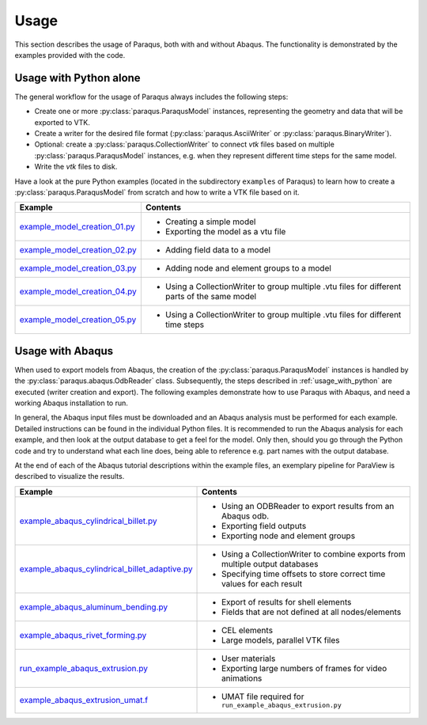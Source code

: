 Usage
=====

This section describes the usage of Paraqus, both with and without Abaqus. The functionality is demonstrated by the examples provided with the code.

.. _usage_with_python:

Usage with Python alone
-----------------------

The general workflow for the usage of Paraqus always includes the following steps:

- Create one or more :py:class:`paraqus.ParaqusModel` instances, representing the geometry and data that will be exported to VTK.
- Create a writer for the desired file format (:py:class:`paraqus.AsciiWriter` or :py:class:`paraqus.BinaryWriter`).
- Optional: create a :py:class:`paraqus.CollectionWriter` to connect *vtk* files based on multiple :py:class:`paraqus.ParaqusModel` instances, e.g. when they represent different time steps for the same model.
- Write the *vtk* files to disk.

Have a look at the pure Python examples (located in the subdirectory ``examples`` of Paraqus) to learn how to create a :py:class:`paraqus.ParaqusModel` from scratch and how to write a VTK file based on it.

===================================================================================================================     ==========================================================
Example                                                                                                                 Contents
===================================================================================================================     ==========================================================
`example_model_creation_01.py <https://github.com/tmfrln/paraqus/blob/main/examples/example_model_creation_01.py>`_     - Creating a simple model
                                                                                                                        - Exporting the model as a vtu file

`example_model_creation_02.py <https://github.com/tmfrln/paraqus/blob/main/examples/example_model_creation_02.py>`_     - Adding field data to a model

`example_model_creation_03.py <https://github.com/tmfrln/paraqus/blob/main/examples/example_model_creation_03.py>`_     - Adding node and element groups to a model

`example_model_creation_04.py <https://github.com/tmfrln/paraqus/blob/main/examples/example_model_creation_04.py>`_     - Using a CollectionWriter to group multiple .vtu files
                                                                                                                          for different parts of the same model

`example_model_creation_05.py <https://github.com/tmfrln/paraqus/blob/main/examples/example_model_creation_05.py>`_     - Using a CollectionWriter to group multiple .vtu files
                                                                                                                          for different time steps

===================================================================================================================     ==========================================================

Usage with Abaqus
-----------------

When used to export models from Abaqus, the creation of the :py:class:`paraqus.ParaqusModel` instances is handled by the :py:class:`paraqus.abaqus.OdbReader` class. Subsequently, the steps described in :ref:`usage_with_python` are executed (writer creation and export). The following examples demonstrate how to use Paraqus with Abaqus, and need a working Abaqus installation to run. 

In general, the Abaqus input files must be downloaded and an Abaqus analysis must be performed for each example. Detailed instructions can be found in the individual Python files. It is recommended to run the Abaqus analysis for each example, and then look at the output database to get a feel for the model. Only then, should you go through the Python code and try to understand what each line does, being able to reference e.g. part names with the output database.

At the end of each of the Abaqus tutorial descriptions within the example files, an exemplary pipeline for ParaView is described to visualize the results.

=====================================================================================================================================================     ===============================================================================
Example                                                                                                                                                   Contents
=====================================================================================================================================================     ===============================================================================
`example_abaqus_cylindrical_billet.py <https://github.com/tmfrln/paraqus/blob/main/examples/example_abaqus_cylindrical_billet.py>`_                       - Using an ODBReader to export results from an Abaqus odb.
                                                                                                                                                          - Exporting field outputs
                                                                                                                                                          - Exporting node and element groups

`example_abaqus_cylindrical_billet_adaptive.py <https://github.com/tmfrln/paraqus/blob/main/examples/example_abaqus_cylindrical_billet_adaptive.py>`_     - Using a CollectionWriter to combine exports from multiple output databases
                                                                                                                                                          - Specifying time offsets to store correct time values for each result

`example_abaqus_aluminum_bending.py <https://github.com/tmfrln/paraqus/blob/main/examples/example_abaqus_aluminum_bending.py>`_                           - Export of results for shell elements
                                                                                                                                                          - Fields that are not defined at all nodes/elements

`example_abaqus_rivet_forming.py <https://github.com/tmfrln/paraqus/blob/main/examples/example_abaqus_rivet_forming.py>`_                                 - CEL elements
                                                                                                                                                          - Large models, parallel VTK files

`run_example_abaqus_extrusion.py <https://github.com/tmfrln/paraqus/blob/main/examples/run_example_abaqus_extrusion.py>`_                                 - User materials
                                                                                                                                                          - Exporting large numbers of frames for video animations

`example_abaqus_extrusion_umat.f <https://github.com/tmfrln/paraqus/blob/main/examples/example_abaqus_extrusion_umat.f>`_                                 - UMAT file required for ``run_example_abaqus_extrusion.py``

=====================================================================================================================================================     ===============================================================================


